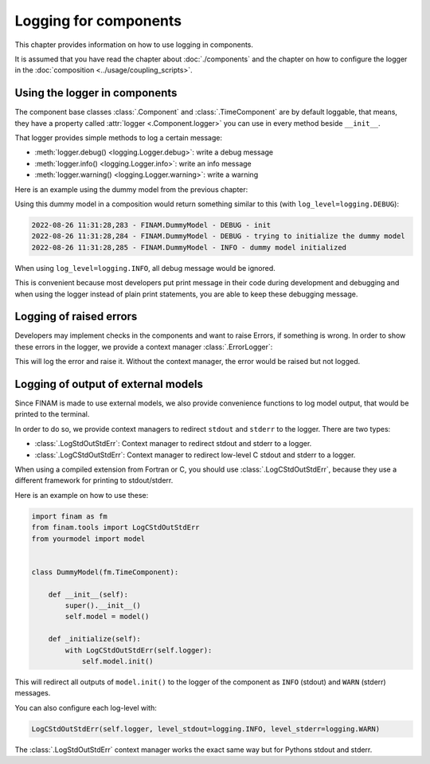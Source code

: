 ======================
Logging for components
======================

This chapter provides information on how to use logging in components.

It is assumed that you have read the chapter about :doc:`./components` and the chapter on how to
configure the logger in the :doc:`composition <../usage/coupling_scripts>`.

Using the logger in components
------------------------------

The component base classes :class:`.Component` and :class:`.TimeComponent` are by default loggable, that means,
they have a property called :attr:`logger <.Component.logger>` you can use in every method beside ``__init__``.

That logger provides simple methods to log a certain message:

* :meth:`logger.debug() <logging.Logger.debug>`: write a debug message
* :meth:`logger.info() <logging.Logger.info>`: write an info message
* :meth:`logger.warning() <logging.Logger.warning>`: write a warning

Here is an example using the dummy model from the previous chapter:

.. testcode:: component-logging

    import finam as fm


    class DummyModel(fm.TimeComponent):

        def __init__(self, **config):
            super().__init__()
            # your setup

        def _next_time(self):
            return self.time # + step

        def _initialize(self):
            self.logger.debug("trying to initialize the dummy model")

            self.inputs.add(name="A")
            self.outputs.add(name="B")
            self.create_connector()

            self.logger.info("dummy model initialized")

.. testcode:: component-logging
    :hide:

    comp = DummyModel()
    comp._initialize()

Using this dummy model in a composition would return something similar to this (with ``log_level=logging.DEBUG``):

.. code-block::

    2022-08-26 11:31:28,283 - FINAM.DummyModel - DEBUG - init
    2022-08-26 11:31:28,284 - FINAM.DummyModel - DEBUG - trying to initialize the dummy model
    2022-08-26 11:31:28,285 - FINAM.DummyModel - INFO - dummy model initialized


When using ``log_level=logging.INFO``, all debug message would be ignored.

This is convenient because most developers put print message in their code during development and debugging and
when using the logger instead of plain print statements, you are able to keep these debugging message.

Logging of raised errors
------------------------

Developers may implement checks in the components and want to raise Errors, if something is wrong.
In order to show these errors in the logger, we provide a context manager :class:`.ErrorLogger`:

.. testcode:: error-logging

    import finam as fm
    from finam.tools import ErrorLogger


    class DummyModel(fm.TimeComponent):

        def __init__(self):
            super().__init__()

        def _next_time(self):
            return self.time # + step

        def _initialize(self):
            with ErrorLogger(self.logger):
                raise NotImplementedError("this is not implemented yet")

.. testcode:: error-logging
    :hide:

    comp = DummyModel()
    try:
        comp._initialize()
    except NotImplementedError:
        pass

This will log the error and raise it. Without the context manager, the error would be raised but not logged.

Logging of output of external models
------------------------------------

Since FINAM is made to use external models, we also provide convenience functions to log model output, that would be printed to the terminal.

In order to do so, we provide context managers to redirect ``stdout`` and ``stderr`` to the logger. There are two types:

- :class:`.LogStdOutStdErr`: Context manager to redirect stdout and stderr to a logger.
- :class:`.LogCStdOutStdErr`: Context manager to redirect low-level C stdout and stderr to a logger.

When using a compiled extension from Fortran or C, you should use :class:`.LogCStdOutStdErr`, because they use a different framework for printing to stdout/stderr.

Here is an example on how to use these:

.. code-block:: Python

    import finam as fm
    from finam.tools import LogCStdOutStdErr
    from yourmodel import model


    class DummyModel(fm.TimeComponent):

        def __init__(self):
            super().__init__()
            self.model = model()

        def _initialize(self):
            with LogCStdOutStdErr(self.logger):
                self.model.init()

This will redirect all outputs of ``model.init()`` to the logger of the component as ``INFO`` (stdout) and ``WARN`` (stderr) messages.

You can also configure each log-level with:

.. code-block:: Python

    LogCStdOutStdErr(self.logger, level_stdout=logging.INFO, level_stderr=logging.WARN)

The :class:`.LogStdOutStdErr` context manager works the exact same way but for Pythons stdout and stderr.

